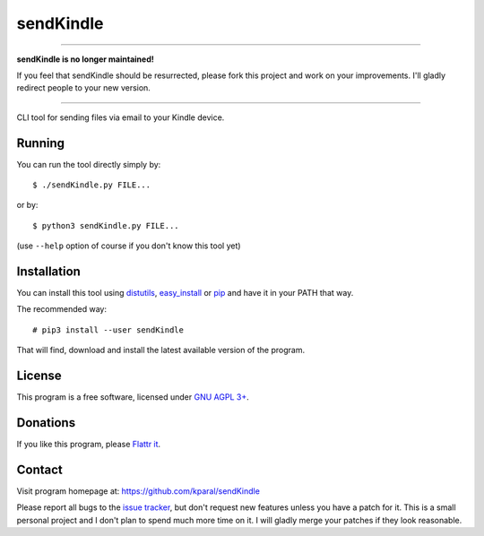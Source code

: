============
 sendKindle
============

----

.. image:: http://unmaintained.tech/badge.svg
  :target: http://unmaintained.tech/
  :alt: No Maintenance Intended

**sendKindle is no longer maintained!**

If you feel that sendKindle should be resurrected, please fork this project and work on your improvements. I'll gladly redirect people to your new version.

----

CLI tool for sending files via email to your Kindle device.

Running
=======

You can run the tool directly simply by::

  $ ./sendKindle.py FILE...

or by::

  $ python3 sendKindle.py FILE...

(use ``--help`` option of course if you don't know this tool yet)

Installation
============

You can install this tool using `distutils <http://docs.python.org/2/install/index.html#the-new-standard-distutils>`_, `easy_install <http://peak.telecommunity.com/DevCenter/EasyInstall>`_ or `pip <http://pip.openplans.org/>`_ and have it in your PATH that way.

The recommended way::

  # pip3 install --user sendKindle

That will find, download and install the latest available version of the program.

License
=======

This program is a free software, licensed under `GNU AGPL 3+ <http://www.gnu.org/licenses/agpl-3.0.html>`_.

Donations
=========

If you like this program, please `Flattr it <https://flattr.com/thing/323792/sendKindle>`_.

.. image:: http://api.flattr.com/button/flattr-badge-large.png
   :target: https://flattr.com/thing/323792/sendKindle

Contact
=======

Visit program homepage at:
https://github.com/kparal/sendKindle

Please report all bugs to the `issue tracker <https://github.com/kparal/sendKindle/issues>`_, but don't request new features unless you have a patch for it. This is a small personal project and I don't plan to spend much more time on it. I will gladly merge your patches if they look reasonable.
